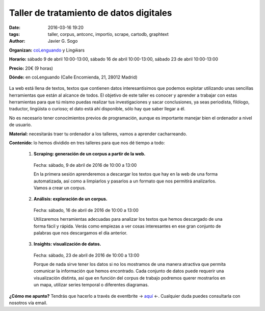 Taller de tratamiento de datos digitales
========================================

:date: 2016-03-16 19:20
:tags: taller, corpus, antconc, importio, scrape, cartodb, graphtext
:author: Javier G. Sogo

**Organizan:** coLenguando_ y Lingẅars

**Horario:** sábado 9 de abril 10:00-13:00, sábado 16 de abril 10:00-13:00, sábado 23 de abril 10:00-13:00

.. _coLenguando: http://encomienda.colenguando.com/

**Precio:** 20€ (9 horas)

**Dónde:** en coLenguando (Calle Encomienda, 21, 28012 Madrid)

.. figure:: {filename}/images/lw-029.jpg
   :align: center
   :alt: Lingẅars at work

La web está llena de textos, textos que contienen datos interesantísimos que
podemos explotar utilizando unas sencillas herramientas que están al alcance de todos.
El objetivo de este taller es conocer y aprender a trabajar con estas herramientas
para que tú mismo puedas realizar tus investigaciones y sacar conclusiones, ya seas
periodista, filólogo, traductor, lingüista o curioso; el dato está ahí disponible,
sólo hay que saber llegar a él.

No es necesario tener conocimientos previos de programación, aunque es importante
manejar bien el ordenador a nivel de usuario.

**Material:** necesitarás traer tu ordenador a los talleres, vamos a aprender cacharreando.

**Contenido:** lo hemos dividido en tres talleres para que nos dé tiempo a todo:

  1. **Scraping: generación de un corpus a partir de la web.**

    Fecha: sábado, 9 de abril de 2016 de 10:00 a 13:00

    En la primera sesión aprenderemos a descargar los textos que hay en la web de
    una forma automatizada, así como a limpiarlos y pasarlos a un formato que nos
    permitirá analizarlos. Vamos a crear un corpus.

  2. **Análisis: exploración de un corpus.**

    Fecha: sábado, 16 de abril de 2016 de 10:00 a 13:00

    Utilizaremos herramientas adecuadas para analizar los textos que hemos descargado
    de una forma fácil y rápida. Verás como empiezas a ver cosas interesantes en
    ese gran conjunto de palabras que nos descargamos el día anterior.

  3. **Insights: visualización de datos.**

    Fecha: sábado, 23 de abril de 2016 de 10:00 a 13:00

    Porque de nada sirve tener los datos si no los mostramos de una manera
    atractiva que permita comunicar la información que hemos encontrado.
    Cada conjunto de datos puede requerir una visualización distinta, así que
    en función del corpus de trabajo podremos querer mostrarlos en un mapa,
    utilizar series temporal o diferentes diagramas.

**¿Cómo me apunto?** Tendrás que hacerlo a través de eventbrite -> aquí_ <-. Cualquier
duda puedes consultarla con nosotros vía email.

.. _aquí: https://www.eventbrite.es/e/entradas-taller-de-tratamiento-de-textos-digitales-23738461377
